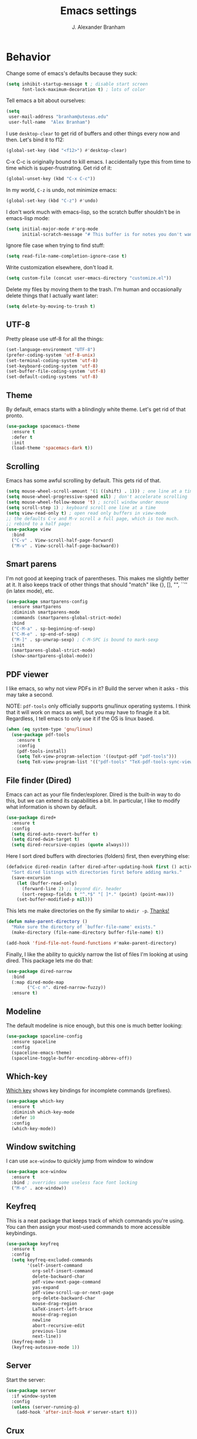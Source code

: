 #+author: J. Alexander Branham
#+STARTUP: indent
#+title: Emacs settings

* Behavior 
  Change some of emacs's defaults because they suck:
  #+BEGIN_SRC emacs-lisp
    (setq inhibit-startup-message t ; disable start screen
          font-lock-maximum-decoration t) ; lots of color
  #+END_SRC

  Tell emacs a bit about ourselves: 
  #+BEGIN_SRC emacs-lisp
    (setq
     user-mail-address "branham@utexas.edu"
     user-full-name  "Alex Branham")
  #+END_SRC

  I use ~desktop-clear~ to get rid of buffers and other things every now and then. Let's bind it to f12:

  #+BEGIN_SRC emacs-lisp
    (global-set-key (kbd "<f12>") #'desktop-clear)
  #+END_SRC

  C-x C-c is originally bound to kill emacs. I accidentally type this from time to time which is super-frustrating. Get rid of it:

  #+BEGIN_SRC emacs-lisp
    (global-unset-key (kbd "C-x C-c"))
  #+END_SRC
  
  In my world, =C-z= is undo, not minimize emacs:

  #+BEGIN_SRC emacs-lisp
    (global-set-key (kbd "C-z") #'undo)
  #+END_SRC

    I don't work much with emacs-lisp, so the scratch buffer shouldn't be in emacs-lisp mode:

    #+BEGIN_SRC emacs-lisp
      (setq initial-major-mode #'org-mode
            initial-scratch-message "# This buffer is for notes you don't want to save\n\n")
    #+END_SRC

    Ignore file case when trying to find stuff:

    #+BEGIN_SRC emacs-lisp
      (setq read-file-name-completion-ignore-case t)
    #+END_SRC

    Write customization elsewhere, don't load it.

    #+BEGIN_SRC emacs-lisp
      (setq custom-file (concat user-emacs-directory "customize.el"))
    #+END_SRC

    Delete my files by moving them to the trash. I'm human and occasionally delete things that I actually want later:

    #+BEGIN_SRC emacs-lisp
      (setq delete-by-moving-to-trash t)
    #+END_SRC

** UTF-8
   Pretty please use utf-8 for all the things:

   #+BEGIN_SRC emacs-lisp
     (set-language-environment "UTF-8")
     (prefer-coding-system 'utf-8-unix)
     (set-terminal-coding-system 'utf-8)
     (set-keyboard-coding-system 'utf-8)
     (set-buffer-file-coding-system 'utf-8)
     (set-default-coding-systems 'utf-8)
   #+END_SRC
** Theme
   By default, emacs starts with a blindingly white theme. Let's get rid of that pronto.
   #+BEGIN_SRC emacs-lisp
     (use-package spacemacs-theme
       :ensure t
       :defer t
       :init
       (load-theme 'spacemacs-dark t))
   #+END_SRC

** Scrolling
   Emacs has some awful scrolling by default. This gets rid of that. 

   #+BEGIN_SRC emacs-lisp
     (setq mouse-wheel-scroll-amount '(1 ((shift) . 1))) ; one line at a time
     (setq mouse-wheel-progressive-speed nil) ; don't accelerate scrolling
     (setq mouse-wheel-follow-mouse 't) ; scroll window under mouse
     (setq scroll-step 1) ; keyboard scroll one line at a time
     (setq view-read-only t) ; open read only buffers in view-mode
     ;; the defaults C-v and M-v scroll a full page, which is too much.
     ;; rebind to a half page:
     (use-package view
       :bind
       ("C-v" . View-scroll-half-page-forward)
       ("M-v" . View-scroll-half-page-backward))
   #+END_SRC

** Smart parens
   I'm not good at keeping track of parentheses. This makes me slightly better at it. It also keeps track of other things that should "match" like {}, [], "", ``'' (in latex mode), etc.

   #+BEGIN_SRC emacs-lisp
     (use-package smartparens-config
       :ensure smartparens
       :diminish smartparens-mode
       :commands (smartparens-global-strict-mode)
       :bind
       ("C-M-a" . sp-beginning-of-sexp)
       ("C-M-e" . sp-end-of-sexp)
       ("M-]" . sp-unwrap-sexp) ; C-M-SPC is bound to mark-sexp
       :init
       (smartparens-global-strict-mode)
       (show-smartparens-global-mode))
   #+END_SRC

** PDF viewer
   I like emacs, so why not view PDFs in it? Build the server when it asks - this may take a second.

   NOTE: ~pdf-tools~ only officially supports gnu/linux operating systems. I think that it will work on macs as well, but you may have to finagle it a bit. Regardless, I tell emacs to only use it if the OS is linux based.

   #+BEGIN_SRC emacs-lisp 
     (when (eq system-type 'gnu/linux)
       (use-package pdf-tools
         :ensure t
         :config
         (pdf-tools-install)
         (setq TeX-view-program-selection '((output-pdf "pdf-tools")))
         (setq TeX-view-program-list '(("pdf-tools" "TeX-pdf-tools-sync-view")))))
   #+END_SRC

** File finder (Dired)
   Emacs can act as your file finder/explorer. Dired is the built-in way to do this, but we can extend its capabilities a bit. In particular, I like to modify what information is shown by default.

   #+BEGIN_SRC emacs-lisp
     (use-package dired+
       :ensure t
       :config
       (setq dired-auto-revert-buffer t)
       (setq dired-dwim-target t)
       (setq dired-recursive-copies (quote always)))
   #+END_SRC

   Here I sort dired buffers with directories (folders) first, then everything else:

   #+BEGIN_SRC emacs-lisp
     (defadvice dired-readin (after dired-after-updating-hook first () activate)
       "Sort dired listings with directories first before adding marks."
       (save-excursion
         (let (buffer-read-only)
           (forward-line 2) ;; beyond dir. header
           (sort-regexp-fields t "^.*$" "[ ]*." (point) (point-max)))
         (set-buffer-modified-p nil)))
   #+END_SRC

   This lets me make directories on the fly similar to =mkdir -p=. [[http://mbork.pl/2016-07-25_Making_directories_on_the_fly][Thanks!]]

   #+BEGIN_SRC emacs-lisp
     (defun make-parent-directory ()
       "Make sure the directory of `buffer-file-name' exists."
       (make-directory (file-name-directory buffer-file-name) t))

     (add-hook 'find-file-not-found-functions #'make-parent-directory)
   #+END_SRC



    Finally, I like the ability to quickly narrow the list of files I'm looking at using dired. This package lets me do that:

    #+BEGIN_SRC emacs-lisp
      (use-package dired-narrow
        :bind
        (:map dired-mode-map
              ("C-c n". dired-narrow-fuzzy))
        :ensure t)
    #+END_SRC

** Modeline
   The default modeline is nice enough, but this one is much better looking:

   #+BEGIN_SRC emacs-lisp
     (use-package spaceline-config
       :ensure spaceline
       :config
       (spaceline-emacs-theme)
       (spaceline-toggle-buffer-encoding-abbrev-off))
   #+END_SRC
** Which-key
   [[https://github.com/justbur/emacs-which-key][Which key]] shows key bindings for incomplete commands (prefixes).

   #+BEGIN_SRC emacs-lisp
     (use-package which-key
       :ensure t
       :diminish which-key-mode
       :defer 10
       :config
       (which-key-mode))
   #+END_SRC

** Window switching 
I can use =ace-window= to quickly jump from window to window

   #+BEGIN_SRC emacs-lisp
     (use-package ace-window
       :ensure t
       :bind ; overrides some useless face font locking
       ("M-o" . ace-window))
   #+END_SRC

** Keyfreq
   This is a neat package that keeps track of which commands you're using. You can then assign your most-used commands to more accessible keybindings.
   #+BEGIN_SRC emacs-lisp
     (use-package keyfreq
       :ensure t
       :config
       (setq keyfreq-excluded-commands
             '(self-insert-command
               org-self-insert-command
               delete-backward-char
               pdf-view-next-page-command
               yas-expand
               pdf-view-scroll-up-or-next-page
               org-delete-backward-char
               mouse-drag-region
               LaTeX-insert-left-brace
               mouse-drag-region
               newline
               abort-recursive-edit
               previous-line
               next-line))
       (keyfreq-mode 1)
       (keyfreq-autosave-mode 1))
   #+END_SRC

** Server
   Start the server:
   #+BEGIN_SRC emacs-lisp
     (use-package server
       :if window-system
       :config
       (unless (server-running-p)
         (add-hook 'after-init-hook #'server-start t)))
   #+END_SRC
** Crux
   [[https://github.com/bbatsov/crux/blob/master/crux.el][Crux]] is a collection of useful extensions. Here I bind some of the more useful functions:

   #+BEGIN_SRC emacs-lisp
     (use-package crux
       :ensure t
       :diminish abbrev-mode
       :bind
       (("C-x i" . crux-ispell-word-then-abbrev)
        ("C-c e" . crux-sudo-edit)
        :map prog-mode-map
        ("C-a" . crux-move-beginning-of-line)
        :map ess-mode-map
        ("C-a" . crux-move-beginning-of-line))
       :config
       (setq save-abbrevs 'silently)
       (setq-default abbrev-mode t))
   #+END_SRC

** Avy
   Avy lets me jump anywhere on the screen super quickly. Just =M-S=, then one letter to jump to wherever you want:
   #+BEGIN_SRC emacs-lisp
     (use-package avy
       :ensure t
       :bind
       ("C-M-g" . avy-goto-word-1))
   #+END_SRC

** Help windows
   You can use =C-h f=, =C-h v= and others to read docs for functions, variables, etc. This makes emacs switch focus to these windows:

   #+BEGIN_SRC emacs-lisp
     (setq help-window-select t)
   #+END_SRC
** popwin
   [[https://github.com/m2ym/popwin-el][popwin]] describes itself as freeing me from the hell of annoying buffers. Let's see if that's true:

   #+BEGIN_SRC emacs-lisp
     (use-package popwin
       :ensure t
       :config
       (popwin-mode 1))
   #+END_SRC

** Passwords
   I use [[https://www.passwordstore.org/][pass]] to manage all my passwords and login info. This lets me easily access it from within emacs:

   #+BEGIN_SRC emacs-lisp
     (when (executable-find "pass")
       (use-package password-store
         :ensure t
         :commands (password-store-copy password-store-edit)
         :config
         (setq password-store-password-length 20)))
   #+END_SRC
** Try
   This package lets me try out other packages before installing them by installing them to tmp:


   #+BEGIN_SRC emacs-lisp
     (use-package try
       :ensure t
       :commands (try))
   #+END_SRC

** Undo-tree
   Emacs undo system is incredibly powerful but a bit confusing. This package has a great visualization system that helps out, bound to =C-x u= by default. Originally, =C-z= minimizes emacs. That's stupid, so let's make it undo instead like a sane person. Note that redo is bound

   I've turned this off, as I'm experiencing a weird bug and trying to find the cause!

   #+BEGIN_SRC emacs-lisp
     (use-package undo-tree
       :ensure t
       :diminish undo-tree-mode
       :init
       (global-undo-tree-mode))
   #+END_SRC

** Zooming
   Using this hydra, I can press =f2= and then =g= or =l= to zoom in/out

   #+BEGIN_SRC emacs-lisp
     (use-package hydra
       :ensure t
       :config
       (defhydra hydra-zoom ()
         "zoom"
         ("g" text-scale-increase "in")
         ("l" text-scale-decrease "out"))
       (global-set-key (kbd "<f2>") 'hydra-zoom/body))
   #+END_SRC

** Move buffers
   Sometimes the buffers are in the wrong places. This lets me move them around.

   #+BEGIN_SRC emacs-lisp
     (use-package buffer-move
       :ensure t
       :bind
       ("M-S-<up>" . buf-move-up)
       ("M-S-<down>" . buf-move-down)
       ("M-S-<left>" . buf-move-left)
       ("M-S-<right>" . buf-move-right)
       :config
       (setq buffer-move-behavior 'move))
   #+END_SRC

   Here's a quick [[https://github.com/abo-abo/hydra][hydra]] that I wrote to quickly move buffers from window to window:

   #+BEGIN_SRC emacs-lisp
     (defhydra hydra-window ()
       "window management"
       ("l" buf-move-left "left")
       ("r" buf-move-right "right")
       ("d" buf-move-down "down")
       ("u" buf-move-up "up"))
     (global-set-key (kbd "C-c m b") 'hydra-window/body)
   #+END_SRC

** Auto indent

   [[https://github.com/Malabarba/aggressive-indent-mode][Aggressive indent mode]] keeps code indented automatically, even after rearranging stuff:

   #+BEGIN_SRC emacs-lisp
     (use-package aggressive-indent
       :ensure t
       :config
       (global-aggressive-indent-mode))
   #+END_SRC

** System packages
   This is a collection of functions I wrote to help me manage installed system packages with emacs. You can find the package [[https://github.com/jabranham/system-packages][on github]]

   #+BEGIN_SRC emacs-lisp
     (use-package system-packages
       :load-path "~/code/system-packages"
       :bind ("<f5>" . hydra/system-packages/body) 
       :config
       (defhydra hydra/system-packages ()
         "Manage system packages"
         ("i" system-packages-install "install")
         ("s" system-packages-search "search")
         ("U" system-packages-uninstall "uninstall")
         ("u" system-packages-update "update")
         ("l" system-packages-list-installed-packages "list installed")
         ("O" system-packages-remove-orphaned "remove orphans")))
   #+END_SRC

** Multiple cursors 
   Emacs can support multiple cursors. I don't use this much, but it's super handy when I do need it:
   #+BEGIN_SRC emacs-lisp
     (use-package multiple-cursors
       :ensure t
       :bind
       ("C-c m c l" . mc/edit-lines)
       ("C-c m c a" . mc/mark-all-like-this))
   #+END_SRC
** Browser
Use Emacs' built in =eww= broswer by default. If a webpage requires more, I can switch to the system default by tapping =&=:

#+BEGIN_SRC emacs-lisp
  (setq browse-url-browser-function
        '((".*login.utexas.*" . browse-url-firefox)
          (".*utdirect.*utexas.*" . browse-url-firefox)
          (".*youtube.*" . browse-url-firefox)
          (".*youtu.be*" . browse-url-firefox)
          ("." . eww-browse-url)))
#+END_SRC

By default, =M-s M-w= searches for text in the region. I change it to search for text in region if active, prompt otherwise:
#+BEGIN_SRC emacs-lisp
  (defun jab/eww-search (orig-fun &rest args)
    (if (region-active-p) (apply orig-fun args)
      (eww (read-string "Query: "))))
  (advice-add 'eww-search-words :around #'jab/eww-search)
#+END_SRC

** Miscellaneous 
   Here are a bunch of things I want emacs to do (or not) but don't seem to fit in other sections.

   For when I need lots of text: 
   #+BEGIN_SRC emacs-lisp
     (defun lorem ()
       "Insert a lorem ipsum."
       (interactive)
       (insert "Lorem ipsum dolor sit amet, consectetur adipisicing elit, sed do "
               "eiusmod tempor incididunt ut labore et dolore magna aliqua. Ut enim"
               "ad minim veniam, quis nostrud exercitation ullamco laboris nisi ut "
               "aliquip ex ea commodo consequat. Duis aute irure dolor in "
               "reprehenderit in voluptate velit esse cillum dolore eu fugiat nulla "
               "pariatur. Excepteur sint occaecat cupidatat non proident, sunt in "
               "culpa qui officia deserunt mollit anim id est laborum."))
   #+END_SRC

Rebind =C-;= to =comment-line= (from =comment-dwim=):

#+BEGIN_SRC emacs-lisp
  (global-set-key (kbd "C-;") #'comment-line)
#+END_SRC
*** Prettify symbols
Prettify-symbols-mode will replace some symbols (like "lambda") with their prettier cousins (like \lambda). 

#+BEGIN_SRC emacs-lisp
  (setq prettify-symbols-unprettify-at-point 'right-edge)
  (global-prettify-symbols-mode)
#+END_SRC

*** Replace selected text
    Emacs by default doesn't replace selected text if you start typing over it. Since that's the behavior of virtually all other programs, let's make emacs do that too:

    #+BEGIN_SRC emacs-lisp
      (delete-selection-mode)
    #+END_SRC

*** Backup files
    I want emacs to make these, but don't want to clutter up my project folders with tons of backup files. Solution: put them in the ~.emacs.d/~ directory.
    #+BEGIN_SRC emacs-lisp
      (setq backup-directory-alist
            `(("." . ,(expand-file-name
                       (concat user-emacs-directory "backups")))))
    #+END_SRC
*** Blinking cursor & highlight line
    A blinking cursor gets kinda annoying, so get rid of it:

    #+BEGIN_SRC emacs-lisp
      (blink-cursor-mode -1)
    #+END_SRC

    Also, I like the current line to be highlighted. Makes it easy to see where I am:

    #+BEGIN_SRC emacs-lisp
      (global-hl-line-mode)
    #+END_SRC
*** Refresh buffers
    Emacs should refresh buffers automatically so if they've changed on disk the buffer will update. I want dired to do this, but don't ask me.

    #+BEGIN_SRC emacs-lisp
      (setq global-auto-revert-non-file-buffers t)
      (setq auto-revert-verbose nil)
      (global-auto-revert-mode 1)
    #+END_SRC

*** Resize windows
    We can resize windows now! 
     #+BEGIN_SRC emacs-lisp
       (global-set-key (kbd "S-C-<left>") 'shrink-window-horizontally)
       (global-set-key (kbd "S-C-<right>") 'enlarge-window-horizontally)
       (global-set-key (kbd "S-C-<down>") 'shrink-window)
       (global-set-key (kbd "S-C-<up>") 'enlarge-window)
     #+END_SRC
*** Move around quickly
    You can ~C-n~ and whatnot to go by line, but sometimes I want to move a bit more quickly than that. Using ~C-S-n~ will now let me:

    #+BEGIN_SRC emacs-lisp
      (global-set-key (kbd "C-S-n")
                      (lambda ()
                        (interactive)
                        (ignore-errors (next-line 5))))

      (global-set-key (kbd "C-S-p")
                      (lambda ()
                        (interactive)
                        (ignore-errors (previous-line 5))))

      (global-set-key (kbd "C-S-f")
                      (lambda ()
                        (interactive)
                        (ignore-errors (forward-char 5))))

      (global-set-key (kbd "C-S-b")
                      (lambda ()
                        (interactive)
                        (ignore-errors (backward-char 5))))
    #+END_SRC

*** Start maximized
    #+BEGIN_SRC emacs-lisp
      (add-hook 'after-init-hook (lambda () (toggle-frame-maximized)))
    #+END_SRC

*** Better defaults 
    This is inspired by the [[https://github.com/technomancy/better-defaults][better defaults]] package, but I don't like everything in there.

    Yes, please save my place when opening/closing files: 

    #+BEGIN_SRC emacs-lisp
      (use-package saveplace
        :config
        (save-place-mode))
    #+END_SRC

    Get rid of menu-bar, toolbar, and the scroll bars
    #+BEGIN_SRC emacs-lisp
      (menu-bar-mode -1)
      (tool-bar-mode -1)
      (scroll-bar-mode -1)
    #+END_SRC

    Don't ever use tabs. Always use spaces. 
    #+BEGIN_SRC emacs-lisp
      (setq-default indent-tabs-mode nil)
    #+END_SRC

    Emacs "kills" and "yanks" instead of cutting and pasting. Using this, we can ~C-w~ and that will kill the active region (whatever you have selected). If you haven't selected anything, it'll kill the line it's on.
    #+BEGIN_SRC emacs-lisp
      ;; http://emacs-fu.blogspot.co.uk/2009/11/copying-lines-without-selecting-them.html
      (defadvice kill-region (before slick-cut activate compile)
        "When called interactively with no active region, kill a single line instead."
        (interactive
         (if mark-active (list (region-beginning) (region-end))
           (list (line-beginning-position)
                 (line-beginning-position 2)))))
    #+END_SRC

    This will set the frame name to the name of the file, so you can see what file you've got selected in the menu bar.

    #+BEGIN_SRC emacs-lisp
      (setq frame-title-format
            '("Emacs - " (buffer-file-name "%f"
                                           (dired-directory dired-directory "%b"))))
    #+END_SRC

    Because I'm lazy, I want to just type y or n instead of spelling out yes/no.

    #+BEGIN_SRC emacs-lisp
      (fset 'yes-or-no-p 'y-or-n-p)
    #+END_SRC

    Also, don't ask me when I try to create a new file. Just create it.

    #+BEGIN_SRC emacs-lisp
      (setq confirm-nonexistent-file-or-buffer nil)
    #+END_SRC

      We can use shift-mouse for selecting from point:

      #+BEGIN_SRC emacs-lisp
        (define-key global-map (kbd "<S-down-mouse-1>") 'mouse-save-then-kill)
      #+END_SRC

    Use regex searches by default:

    #+BEGIN_SRC emacs-lisp
      (setq search-default-mode t)
    #+END_SRC

    A few final modifications: 

    #+BEGIN_SRC emacs-lisp
      (setq   save-interprogram-paste-before-kill t
              apropos-do-all t
              mouse-yank-at-point t
              require-final-newline t
              visible-bell t
              load-prefer-newer t
              ediff-window-setup-function 'ediff-setup-windows-plain
              save-place-file (concat user-emacs-directory "places"))
    #+END_SRC
* Auto completion
** Company mode
   Company mode provides autocompletion of text and code. 

   #+BEGIN_SRC emacs-lisp
     (use-package company 
       :ensure t
       :diminish company-mode
       :init
       (add-hook 'after-init-hook #'global-company-mode)
       :config
       (use-package company-statistics
         :ensure t
         :config
         (company-statistics-mode))
       (use-package company-math
         :ensure t
         :config
         (add-to-list 'company-backends 'company-math-symbols-latex))
       (use-package company-quickhelp
         :ensure t
         :config
         (company-quickhelp-mode 1))
       (use-package company-flx
         :ensure t
         :init
         (with-eval-after-load 'company
           (company-flx-mode +1)))
       (define-key company-active-map (kbd "<tab>")
         (lambda () (interactive) (company-complete-common-or-cycle 1)))
       (use-package company-web-html
         :ensure company-web)
       (use-package company-shell
         :ensure t
         :config
         (add-to-list 'company-backends 'company-shell)))
   #+END_SRC
** Yasnippet 
   Yasnippet allows you to type an abbreviation and then expand it into a template. We can look at yasnippet's documentation [[https://github.com/capitaomorte/yasnippet][on github]].

   Yasnippet by default checks for snippets in two places: a path relative to yasnippet.el (these are the default snippets that come with the package). If I want to make my own, I can put then in ~.emacs.d/snippets~ and it should find them there as well.
  
   You can use the tab key to expand a snippet once you've typed in the "key". It's pretty smart in that if tab fails for yasnippet, it then checks for whatever tab was originally bound to.

   #+BEGIN_SRC emacs-lisp
     (use-package yasnippet
       :ensure t
       :diminish yas-minor-mode
       :config
       (add-hook 'term-mode-hook (lambda() (yas-minor-mode -1)))
       (define-key yas-minor-mode-map (kbd "C-c &") nil)
       (yas-global-mode))
   #+END_SRC
* Functions
** Jekyll functions
   I use ~jekyll-publish-draft~ to move a post from _drafts/ to _posts/ which publishes it to my blog. Inspiration from [[http://pasoev.github.io/programming/2015/10/31/jekyll-posts-emacs-capture/][here]]

   #+BEGIN_SRC emacs-lisp
     (defun today-is ()
       "Return current year-month-day."
       (format-time-string "%Y-%m-%d"))

     (defun jekyll-drafts ()
       (let ((default-directory
               (concat (projectile-project-root) "_drafts")))
         (file-expand-wildcards "*.md")))

     (defun jekyll-publish-draft (post)
       "Mark one of the posts from the Jekyll drafts directory as published.
        This actually means moving the post from the _drafts to the _posts 
        directory."
       (interactive
        (list (completing-read "Post to publish: "
                               (jekyll-drafts) nil t "")))
       (copy-file (concat (projectile-project-root) "_drafts/" post)
                  (concat (projectile-project-root) "_posts/" (today-is) "-" post))
       (delete-file (concat (projectile-project-root) "_drafts/" post)))

   #+END_SRC

** Swap horizontal and vertical windows
   Sometimes I want horizontal windows to be vertical or vice versa. This lets me make that happen:

   #+BEGIN_SRC emacs-lisp
     (defun toggle-window-split ()
       (interactive)
       (if (= (count-windows) 2)
           (let* ((this-win-buffer (window-buffer))
                  (next-win-buffer (window-buffer (next-window)))
                  (this-win-edges (window-edges (selected-window)))
                  (next-win-edges (window-edges (next-window)))
                  (this-win-2nd (not (and (<= (car this-win-edges)
                                              (car next-win-edges))
                                          (<= (cadr this-win-edges)
                                              (cadr next-win-edges)))))
                  (splitter
                   (if (= (car this-win-edges)
                          (car (window-edges (next-window))))
                       'split-window-horizontally
                     'split-window-vertically)))
             (delete-other-windows)
             (let ((first-win (selected-window)))
               (funcall splitter)
               (if this-win-2nd (other-window 1))
               (set-window-buffer (selected-window) this-win-buffer)
               (set-window-buffer (next-window) next-win-buffer)
               (select-window first-win)
               (if this-win-2nd (other-window 1))))))
   #+END_SRC
** Splitting windows
   These functions make splitting windows behave more like I want it to. This way, calling ~C-x 2~ or ~C-x 3~ both splits the window /and/ shows the last buffer.

   #+BEGIN_SRC emacs-lisp
     (defun my/vsplit-last-buffer (prefix)
       "Split the window vertically and display the previous buffer."
       (interactive "p")
       (split-window-vertically)
       (other-window 1 nil)
       (if (= prefix 1)
           (switch-to-next-buffer)))
     (defun my/hsplit-last-buffer (prefix)
       "Split the window horizontally and display the previous buffer."
       (interactive "p")
       (split-window-horizontally)
       (other-window 1 nil)
       (if (= prefix 1) (switch-to-next-buffer)))
     (bind-key "C-x 2" 'my/vsplit-last-buffer)
     (bind-key "C-x 3" 'my/hsplit-last-buffer)
   #+END_SRC
** Calc
   From [[https://www.reddit.com/r/emacs/comments/445w6s/whats_some_small_thing_in_your_dotemacs_that_you/][this reddit thread]]

   #+BEGIN_SRC emacs-lisp
     (defun my/calc-eval-region (arg)
       "Evaluate an expression in calc and communicate the result.

     If the region is active evaluate that, otherwise search backwards
     to the first whitespace character to find the beginning of the
     expression. By default, replace the expression with its value. If
     called with the universal prefix argument, keep the expression
     and insert the result into the buffer after it. If called with a
     negative prefix argument, just echo the result in the
     minibuffer."
       (interactive "p")
       (let (start end)
         (if (use-region-p)
             (setq start (region-beginning) end (region-end))
           (progn
             (setq end (point))
             (setq start (search-backward-regexp "\\s-\\|\n" 0 1))
             (setq start (1+ (if start start 0)))
             (goto-char end)))
         (let ((value (calc-eval (buffer-substring-no-properties start end))))
           (pcase arg
             (1 (delete-region start end))
             (4 (insert " = ")))
           (pcase arg
             ((or 1 4) (insert value))
             (-1 (message value))))))
   #+END_SRC
** Insert file name

This function ([[http://pragmaticemacs.com/emacs/insert-file-name/][credit]]) lets me insert a file name easily. Defaults to relative path, use the universal argument to get the absolute path.

   #+BEGIN_SRC emacs-lisp
     (defun my/insert-file-name (filename &optional args)
       "Insert name of file FILENAME into buffer after point.

       Prefixed with \\[universal-argument], expand the file name to
       its fully canocalized path.  See `expand-file-name'.

       Prefixed with \\[negative-argument], use relative path to file
       name from current directory, `default-directory'.  See
       `file-relative-name'.

       The default with no prefix is to insert the file name exactly as
       it appears in the minibuffer prompt."
       ;; Based on insert-file in Emacs -- ashawley 20080926
       (interactive "*fInsert file name: \nP")
       (cond ((eq '- args)
              (insert (expand-file-name filename)))
             ((not (null args))
              (insert (filename)))
             (t
              (insert (file-relative-name filename)))))
   #+END_SRC

** Go to this file
   It's nice to have a function to find this file quickly. Here's one:


   #+BEGIN_SRC emacs-lisp
     (defun my/find-emacs-file ()
       "Find my emacs org file"
       (interactive)
       (find-file (concat user-emacs-directory "emacs.org")))

     (global-set-key (kbd "<f11>") #'my/find-emacs-file)
   #+END_SRC
* Ivy

#+BEGIN_SRC emacs-lisp
  (use-package ivy
    :ensure t
    :diminish ivy-mode
    :bind
    ("C-M-z" . ivy-resume)
    :config
    (setq ivy-use-virtual-buffers t)
    (setq ivy-count-format "")
    (setq ivy-re-builders-alist
          '((t . ivy--regex-ignore-order)))
    (ivy-mode 1))
#+END_SRC

#+BEGIN_SRC emacs-lisp
  (use-package counsel
    :ensure t
    :bind
    ("M-x" . counsel-M-x)
    ("C-x C-f" . counsel-find-file)
    ("C-h f" . counsel-describe-function)
    ("C-h v" . counsel-describe-variable)
    ("M-y" . counsel-yank-pop))
#+END_SRC

** Ivy and references (ivy-bibtex)
   #+BEGIN_SRC emacs-lisp
     (use-package ivy-bibtex
       :ensure t
       :bind*
       ("C-c C-r" . ivy-bibtex)
       :init
       ;; Set up how keys should look - authoryear
       (setq bibtex-autokey-titleword-length 0
             bibtex-autokey-titleword-separator ""
             bibtex-autokey-titlewords 0
             bibtex-autokey-year-length 4
             bibtex-autokey-year-title-separator "")
       (setq bibtex-align-at-equal-sign t)
       :config
       (setq bibtex-completion-bibliography "~/Dropbox/bibliography/references.bib"
             bibtex-completion-library-path "~/Dropbox/bibliography/bibtex-pdfs"
             bibtex-completion-notes-path "~/Dropbox/bibliography/notes.org"
             bibtex-completion-notes-template-one-file
             "\n* TODO ${year} - ${title}\n  :PROPERTIES:\n  :Custom_ID: ${=key=}\n  :AUTHOR: ${author}\n  :JOURNAL: ${journal}\n  :YEAR: ${year}\n  :VOLUME: ${volume}\n  :PAGES: ${pages}\n  :DOI: ${doi}\n  :URL: ${url}\n :END:\n"
             )
       (setq bibtex-completion-cite-commands '("autocite" "textcite" "citep" "citet" "citeauthor" "citeyear" "Citep" "Citet"))
       (setq ivy-bibtex-default-action #'ivy-bibtex-insert-citation)

       ;; temporary fix so that I can bind C-c C-r globally yet still have
       ;; ivy-bibtex insert autocite: citations in org-mode
       (defun bibtex-completion-format-citation-org-autocite (keys)
         "Formatter for org autocite references."
         (s-join ", "
                 (--map (format "autocite:%s" it) keys)))
       (setq bibtex-completion-format-citation-functions
             '((org-mode . bibtex-completion-format-citation-org-autocite)
               (latex-mode . bibtex-completion-format-citation-cite)
               (markdown-mode . bibtex-completion-format-citation-pandoc-citeproc)
               (default . bibtex-completion-format-citation-default)))
       )
   #+END_SRC
* Projectile 
Projectile makes using projects easier in emacs. It also plays well with ivy, so let's set that up.

   #+BEGIN_SRC emacs-lisp
     (use-package projectile
       :ensure t
       :diminish projectile-mode
       :config
       (def-projectile-commander-method ?F
         "Git fetch."
         (magit-status)
         (call-interactively #'magit-fetch-current))
       (setq projectile-completion-system 'ivy)
       (projectile-global-mode)
       (use-package counsel-projectile
         :ensure t
         :config
         (counsel-projectile-on)))
   #+END_SRC

* Org
  Org mode is a great thing. I use it for writing academic papers, managing my schedule, managing my references and notes, writing presentations, writing lecture slides, and pretty much anything else. This file is written in org-mode.

  Define =C-c l= to =org-store-link=: 

  #+BEGIN_SRC emacs-lisp
    (define-key global-map "\C-cl" 'org-store-link)
  #+END_SRC

** Exporting
   HTML and latex shown by default, let's add markdown:

   #+BEGIN_SRC emacs-lisp
     (use-package ox-md)
   #+END_SRC

   I use xelatexmk so that org uses xelatex by default. I really like the [[https://github.com/matze/mtheme][metropolis beamer theme.]]

   #+BEGIN_SRC emacs-lisp
     (setq org-latex-pdf-process (list "latexmk -f -shell-escape -xelatex %f"))
   #+END_SRC

   This makes org export smart quotes so that it uses ~``word``~ style quotes for latex export:

   #+BEGIN_SRC emacs-lisp
     (setq org-export-with-smart-quotes t)
   #+END_SRC

   This lets me override all the export variables with a =#+BIND:= statement at the beginning of org-mode files for export:

   #+BEGIN_SRC emacs-lisp
     (setq org-export-allow-bind-keywords t)
   #+END_SRC

   Remove =<...>= from timestamps when exporting to latex. [[http://stackoverflow.com/questions/23297422/org-mode-timestamp-format-when-exported][Thanks]]

   #+BEGIN_SRC emacs-lisp
     (defun my/org-export-filter-timestamp-remove-brackets (timestamp backend info)
       "removes relevant brackets from a timestamp"
       (cond
        ((org-export-derived-backend-p backend 'latex)
         (replace-regexp-in-string "[<>]\\|[][]" "" timestamp))
        ((org-export-derived-backend-p backend 'html)
         (replace-regexp-in-string "&[lg]t;\\|[][]" "" timestamp))))

     (eval-after-load 'ox '(add-to-list
                            'org-export-filter-timestamp-functions
                            'my/org-export-filter-timestamp-remove-brackets))
   #+END_SRC

** Code blocks (org-babel)
   Org-babel is included in org. We just need to tell it which languages to load. And don't ask us if we're sure we want to run code blocks when we ~C-c C-c~. Finally, open the code block in the current window when we use ~C-'~

   #+BEGIN_SRC emacs-lisp
     (org-babel-do-load-languages
      'org-babel-load-languages
      '((emacs-lisp . t)
        (latex . t)
        (python . t)
        (R . t)
        (sh . t)))
     (setq org-confirm-babel-evaluate nil)
     (setq org-src-window-setup 'current-window)
   #+END_SRC

*** Code block font locking
    This will make the contents of code blocks use the same font locking (syntax highlighting) as the major mode. It'll also make the tab key act like you want it to inside code blocks.

    #+BEGIN_SRC emacs-lisp
      (setq org-src-fontify-natively     t
            org-src-tab-acts-natively    t)
    #+END_SRC

*** Adding SRC blocks
    Here I define a function ([[https://github.com/vdemeester/emacs-config/blob/master/.emacs.d/emacs.org][thanks!]]) that lets me easily add and edit source blocks in org mode:

    #+BEGIN_SRC emacs-lisp
      (defun my/org-insert-src-block (src-code-type)
        "Insert a `SRC-CODE-TYPE' type source code block in org-mode."
        (interactive
         (let ((src-code-types
                '("emacs-lisp" "python" "sh"  "css" "calc" "R" "sass" "latex" "lisp" "matlab" "org")))
           (list (ido-completing-read "Source code type: " src-code-types))))
        (progn
          (newline-and-indent)
          (insert (format "#+BEGIN_SRC %s\n" src-code-type))
          (newline-and-indent)
          (insert "#+END_SRC\n")
          (previous-line 2)
          (org-edit-src-code)))

      (define-key org-mode-map (kbd "C-c s a") 'my/org-insert-src-block)
    #+END_SRC

** References (org-ref) 
   I use org-ref to manage my references. 
   #+BEGIN_SRC emacs-lisp
     (use-package org-ref 
       :ensure t
       :init
       (setq org-ref-completion-library 'org-ref-ivy-cite)
       (setq org-ref-bibliography-notes "~/Dropbox/bibliography/notes.org"
             org-ref-default-bibliography '("~/Dropbox/bibliography/references.bib")
             org-ref-pdf-directory  "~/Dropbox/bibliography/bibtex-pdfs"
             org-ref-default-citation-link "autocite")
       :config
       (defvar my/notes-template
         "* TODO %y - %t\n :PROPERTIES:\n  :Custom_ID: %k\n  :AUTHOR: %9a\n  :JOURNAL: %j\n  :YEAR: %y\n  :VOLUME: %v\n  :PAGES: %p\n  :DOI: %D\n  :URL: %U\n :END:\n")  
       (setq org-ref-note-title-format my/notes-template)
       (use-package doi-utils)
       (use-package org-ref-isbn)
       (use-package org-ref-latex))
   #+END_SRC

** Latex
   Cdlatex lets me write latex in org-mode. It's particularly useful for math. [[https://www.gnu.org/software/emacs/manual/html_node/org/CDLaTeX-mode.html][doc]]

   #+BEGIN_SRC emacs-lisp
     (use-package cdlatex
       :ensure t
       :diminish org-cdlatex-mode
       :config
       (progn
         (add-hook 'org-mode-hook 'org-cdlatex-mode)))
   #+END_SRC

   Org can preview latex fragments with =C-c C-x C-l= but it uses dvipng by default. Let's switch it to imagemagick:


   #+BEGIN_SRC emacs-lisp
     (setq org-latex-create-formula-image-program 'imagemagick)
   #+END_SRC

** Agenda 
   Here's where I set which files are added to org-agenda, which controls org's global todo list, scheduling, and agenda features. I use Dropbox to keep these files in sync across computers.

   #+BEGIN_SRC emacs-lisp
     (setq org-directory "~/Dropbox/org/")
     (setq org-agenda-files (list (concat org-directory "todo.org")
                                  "~/Dropbox/bibliography/notes.org"))
   #+END_SRC

   I also don't want finished TODO items to appear in my agenda:
   #+BEGIN_SRC emacs-lisp
     (setq org-agenda-skip-deadline-if-done t
           org-agenda-skip-scheduled-if-done t
           org-deadline-warning-days 3)
   #+END_SRC

   Finally, set up some nice global keybindings for accessing the agenda:

   #+BEGIN_SRC emacs-lisp
     (define-key global-map "\C-ca" 'org-agenda)
     (global-set-key (kbd "C-'") 'org-cycle-agenda-files)
   #+END_SRC

   Finally, set up org-agenda to open in the current window:


   #+BEGIN_SRC emacs-lisp
     (setq org-agenda-window-setup 'current-window)
   #+END_SRC

   By default, org binds =C-c [= to =org-agenda-file-to-front=, which I find annoying. This removes that:


   #+BEGIN_SRC emacs-lisp
     (add-hook 'org-mode-hook
               (lambda()
                 (local-unset-key (kbd "C-c ["))))
   #+END_SRC

** Capture
   

   #+BEGIN_SRC emacs-lisp
     (setq org-default-notes-file (concat org-directory "todo.org"))
     (define-key global-map "\C-cc" 'org-capture)
   #+END_SRC

*** Firefox


    #+BEGIN_SRC emacs-lisp
      (require 'org-protocol)
    #+END_SRC

*** Capture templates

    #+BEGIN_SRC emacs-lisp
      (setq org-capture-templates
            (quote (
                    ("s" "store" entry (file+headline (concat org-directory "todo.org") "Tasks")
                     "* TODO %?\n   %a")
                    ("t" "task" entry (file+headline (concat org-directory "todo.org") "Tasks")
                     "* TODO %?")
                    ("x" "firefox" entry (file+headline (concat org-directory "todo.org") "Firefox")
                     "* TODO %c" :immediate-finish t))))
    #+END_SRC

** Refile
   Org-refile lets me quickly move around headings in org files. It plays nicely with org-capture, which I use to turn emails into TODOs easily (among other things, of course)

   #+BEGIN_SRC emacs-lisp
     (setq org-outline-path-complete-in-steps nil)
     (setq org-refile-allow-creating-parent-nodes (quote confirm))
     (setq org-refile-use-outline-path t)
     (setq org-refile-targets '((org-agenda-files . (:maxlevel . 6))))
   #+END_SRC
** Misc
   Here are a few miscellaneous things that make org mode better. 
   #+BEGIN_SRC emacs-lisp
     (setq org-pretty-entities          t ; UTF8 all the things!  
           org-support-shift-select     t ; holding shift and moving point should select things
           org-enforce-todo-dependencies t ; can't finish parent before children
           org-enforce-todo-checkbox-dependencies t ; can't finish parent before children
           org-hide-emphasis-markers t ; make words italic or bold, hide / and *
           org-catch-invisible-edits 'error ; don't let me edit things I can't see
           org-hide-leading-stars t) ; hides extra stars in headers
     (setq org-log-done t)
     (setq org-goto-interface (quote outline-path-completion))
     (setq org-ellipsis "⬎")
     (use-package htmlize
       :ensure t)
   #+END_SRC

   For whatever reason, I have to explicitely tell org how to open pdf links. I use pdf-tools, which is loaded in [[file:load-behavior.org][load-behavior]]. If pdf-tools isn't installed, it will use doc-view (the default in emacs) instead.

   #+BEGIN_SRC emacs-lisp
     (setq org-file-apps
           '((auto-mode . emacs)
             ("\\.mm\\'" . default)
             ("\\.x?html?\\'" . default)
             ("\\.pdf\\'" . emacs)))

   #+END_SRC

   Follow links when I hit =RET= on them:

   #+BEGIN_SRC emacs-lisp
     (setq org-return-follows-link t)
   #+END_SRC


   #+BEGIN_SRC emacs-lisp
     (setq org-image-actual-width '(300))
   #+END_SRC

   Make =C-a= and =C-e= work more like how I want: 
   
   #+BEGIN_SRC emacs-lisp
     (setq org-special-ctrl-a/e t)
   #+END_SRC
*** Org-eww
Org-eww lets me capture eww webpages with org-mode

#+BEGIN_SRC emacs-lisp
  (use-package org-eww)
#+END_SRC

* Shells
  I use =shell-mode= for things I need to do in the terminal/shell. It's not as fully-featured as bash or zsh, but it's good enough for most things. There's always =term-mode= for when I actually need bash.

  #+BEGIN_SRC emacs-lisp
    (global-set-key (kbd "C-c M-e") #'shell)
  #+END_SRC

** Fix for dumb terminal
   Shell-mode uses a "dumb" terminal. Sometimes that's annoying, but this fixes the worst of that:

   #+BEGIN_SRC emacs-lisp
     (setenv "PAGER" "cat")
   #+END_SRC

** create new shell
   It's a bit hard to get a second shell, so we can use this function to create a second shell by renaming it:
   #+BEGIN_SRC emacs-lisp
     (defun create-shell ()
       "creates a shell with a given name"
       (interactive);; "Prompt\n shell name:")
       (let ((shell-name (read-string "shell name: " nil)))
         (shell (concat "*" shell-name "*"))))
     (global-set-key (kbd "C-c M-E") #'create-shell)
   #+END_SRC

** Make urls clickable

   #+BEGIN_SRC emacs-lisp
     (add-hook 'shell-mode-hook 'goto-address-mode)
   #+END_SRC

** Bash completion 
   We can get bash completion in shell-mode! Among other things, I get tab-completion for aliases I've set up in my .bashrc file.

   #+BEGIN_SRC emacs-lisp
     (use-package bash-completion
       :ensure t
       :config
       (bash-completion-setup))
   #+END_SRC

** Shell misc
   Here are a few miscellaneous settings for shell modes, including inferior ~R~ processes used by ~ESS~:
   #+BEGIN_SRC emacs-lisp
     (setq comint-scroll-to-bottom-on-input 'this)
   #+END_SRC
* R (with ESS)
  ESS (Emacs Speaks Statistics) is a [[http://ess.r-project.org/][great project]] and makes Emacs speak with R.

  #+BEGIN_SRC emacs-lisp
    (use-package ess-site 
      :ensure ess
      :diminish eldoc-mode
      :config
      (add-hook 'ess-mode-hook
                (lambda ()
                  (ess-set-style 'RStudio)))
      (setq ess-eval-visibly 'nowait)
      (setq ess-ask-for-ess-directory nil)
      (setq ess-eldoc-show-on-symbol t)
      (setq ess-pdf-viewer-pref "emacsclient")
      (defun my/add-pipe ()
        "Adds a pipe operator %>% with one space to the left and then
    starts a newline with proper indentation"
        (interactive)
        (just-one-space 1)
        (insert "%>%")
        (ess-newline-and-indent))
      (define-key ess-mode-map (kbd "M-p") #'my/add-pipe)
      (define-key ess-mode-map (kbd "C-h h") #'ess-help)
      (define-key inferior-ess-mode-map (kbd "C-h h") #'ess-help))
  #+END_SRC

* Python
  The package is called python, the mode is python-mode: 
  #+BEGIN_SRC emacs-lisp
    (use-package python
      :mode ("\\.py\\'". python-mode)
      :interpreter "python")
  #+END_SRC

  Elpy is a ton of customizations for python. Note that I had to add it to ~package-archives~ in [[file:init.el]]. Load it up:

  #+BEGIN_SRC emacs-lisp
    (use-package elpy
      :ensure t
      :init
      (progn
        (elpy-enable))
      :config
      (when (require 'flycheck nil t)
        (setq elpy-modules (delq 'elpy-module-flymake elpy-modules))
        (add-hook 'elpy-mode-hook 'flycheck-mode)))
  #+END_SRC

* Stan
  Stan is a Bayesian modeling language. Emacs has a mode for it (of course!)

  #+BEGIN_SRC emacs-lisp
    (use-package stan-mode
      :ensure t
      :mode ("\\.stan\\'". stan-mode))
  #+END_SRC

* Code and syntax checking
  Emacs can tell you magically if your code is wrong (or just ugly). Flycheck is a minor mode for this. Let's enable it globally.

  Flycheck can check your R code too, but you'll need to install the ~lintr~ package.

  #+BEGIN_SRC emacs-lisp
    (use-package flycheck ; checks for style and syntax
      :ensure t
      :diminish flycheck-mode
      :config
      (setq-default flycheck-disabled-checkers '(emacs-lisp-checkdoc))
      (add-hook 'after-init-hook #'global-flycheck-mode))

  #+END_SRC

  Electric operator will turn ~a=10*5+2~ into ~a = 10 * 5 + 2~, so let's enable it for R:

  #+BEGIN_SRC emacs-lisp
    (use-package electric-operator
      :ensure t
      :config
      (setq electric-operator-R-named-argument-style 'spaced)
      (add-hook 'ess-mode-hook #'electric-operator-mode)
      (add-hook 'python-mode-hook #'electric-operator-mode))
  #+END_SRC
* Whitespace
  Whitespace is evil. Let's get rid of as much as possible. But we don't want to do this with files that already had whitespace (from someone else's project, for example). This mode will call ~whitespace-cleanup~ before buffers are saved (but smartly)!

  #+BEGIN_SRC emacs-lisp
    (use-package whitespace-cleanup-mode 
      :ensure t
      :diminish whitespace-cleanup-mode
      :config
      (add-hook 'prog-mode-hook #'whitespace-cleanup-mode)
      (add-hook 'ess-mode-hook #'whitespace-cleanup-mode))
  #+END_SRC

* Text Misc
I end sentences with a single space. 

  #+BEGIN_SRC emacs-lisp
    (setq sentence-end-double-space nil)
  #+END_SRC

  Turn on visual line mode for nice line wrapping

  #+BEGIN_SRC emacs-lisp
    (add-hook 'text-mode-hook #'turn-on-visual-line-mode)
  #+END_SRC

  Now that I've turned on ~visual-line-mode~, I want it to respect indentation. This does so:

  #+BEGIN_SRC emacs-lisp
    (use-package adaptive-wrap
      :ensure t
      :config
      (when (fboundp 'adaptive-wrap-prefix-mode)
        (defun my-activate-adaptive-wrap-prefix-mode ()
          "Toggle `visual-line-mode' and `adaptive-wrap-prefix-mode' simultaneously."
          (adaptive-wrap-prefix-mode (if visual-line-mode 1 -1)))
        (add-hook 'visual-line-mode-hook #'my-activate-adaptive-wrap-prefix-mode)))
#+END_SRC

  =fill-paragraph= is nice, but emacs weirdly lacks a convenient way to unfill paragraphs once they're filled. This command ([[http://endlessparentheses.com/fill-and-unfill-paragraphs-with-a-single-key.html][credit]]) fixes that.

    #+BEGIN_SRC emacs-lisp
      (defun endless/fill-or-unfill ()
        "Like `fill-paragraph', but unfill if used twice."
        (interactive)
        (let ((fill-column
               (if (eq last-command 'endless/fill-or-unfill)
                   (progn (setq this-command nil)
                          (point-max))
                 fill-column)))
          (call-interactively #'fill-paragraph)))

      (global-set-key [remap fill-paragraph]
                      #'endless/fill-or-unfill)
  #+END_SRC


  #+BEGIN_SRC emacs-lisp
    (defun dcaps-to-scaps ()
      "Convert word in DOuble CApitals to Single Capitals."
      (interactive)
      (and (= ?w (char-syntax (char-before)))
           (save-excursion
             (and (if (called-interactively-p)
                      (skip-syntax-backward "w")
                    (= -3 (skip-syntax-backward "w")))
                  (let (case-fold-search)
                    (looking-at "\\b[[:upper:]]\\{2\\}[[:lower:]]"))
                  (capitalize-word 1)))))

    (define-minor-mode dubcaps-mode
      "Toggle `dubcaps-mode'.  Converts words in DOuble CApitals to
    Single Capitals as you type."
      :init-value nil
      :lighter (" DC")
      (if dubcaps-mode
          (add-hook 'post-self-insert-hook #'dcaps-to-scaps nil 'local)
        (remove-hook 'post-self-insert-hook #'dcaps-to-scaps 'local)))

    (add-hook 'text-mode-hook #'dubcaps-mode)
  #+END_SRC

* Markdown
  Markdown mode for Markdown editing! 

  #+BEGIN_SRC emacs-lisp
    (use-package markdown-mode 
      :ensure t
      :commands (markdown-mode gfm-mode)
      :mode (("README\\.md\\'" . gfm-mode)
             ("\\.md\\'" . markdown-mode)
             ("\\.markdown\\'" . markdown-mode))
      :config
      (setq markdown-enable-math t))
  #+END_SRC

  Of course, markdown contains a yaml header, so we need yaml-mode as well:

  #+BEGIN_SRC emacs-lisp
    (use-package yaml-mode
      :ensure t
      :mode (("\\.yml\\'" . yaml-mode)))
  #+END_SRC

* LaTeX
  AuCTeX is better than the built in tex mode; let's use it. It's good out of the box, but I like to use latexmk so that I don't have to remember to rerun the file X times to get references right.

  #+BEGIN_SRC emacs-lisp
    (use-package tex-site
      :ensure auctex
      :config
      (add-hook 'LaTeX-mode-hook #'LaTeX-math-mode)
      (setq TeX-auto-save t
            TeX-parse-self t
            reftex-plug-into-AUCTeX t)
      (add-hook 'LaTeX-mode-hook #'TeX-PDF-mode)
      (setq TeX-source-correlate-method 'synctex)
      (setq TeX-source-correlate-mode t)
      (eval-after-load "tex"
        '(add-to-list 'TeX-command-list '("latexmk" "latexmk -synctex=1 -shell-escape -pdf %s" TeX-run-TeX nil t :help "Process file with latexmk"))
        )
      (eval-after-load "tex"
        '(add-to-list 'TeX-command-list '("xelatexmk" "latexmk -synctex=1 -shell-escape -xelatex %s" TeX-run-TeX nil t :help "Process file with xelatexmk"))
        )
      (add-hook 'TeX-mode-hook (lambda () (setq TeX-command-default "latexmk"))))
  #+END_SRC

  Finally, sometimes we want wordcounts. If I just want a quick snippet, I can run the following command. If I want more information, I can drop into a shell with ~C-c M-e~ (~shell-pop~) and run ~texcount my-file.tex~:

  #+BEGIN_SRC emacs-lisp
    (defun latex-word-count ()
      (interactive)
      (let* ((this-file (buffer-file-name))
             (word-count
              (with-output-to-string
                (with-current-buffer standard-output
                  (call-process "texcount" nil t nil "-brief" this-file)))))
        (string-match "\n$" word-count)
        (message (replace-match "" nil nil word-count))))
  #+END_SRC

** Reftex
I use =ivy-bibtex= to manage my references, but ReFTeX is still great to have around for cross-references in latex files. 

You will need to change ~reftex-default-bibliography~ to wherever you keep your main .bib file.

#+BEGIN_SRC emacs-lisp
  (use-package reftex
    :commands turn-on-reftex
    :init
    (setq reftex-cite-format 
          '((?\C-m . "\\cite[]{%l}")
            (?t . "\\citet{%l}")
            (?p . "\\citep[]{%l}")
            (?a . "\\autocite{%l}")
            (?A . "\\textcite{%l}")
            (?P . "[@%l]")
            (?T . "@%l [p. ]")
            (?x . "[]{%l}")
            (?X . "{%l}")))
    (setq reftex-default-bibliography '("~/Dropbox/bibliography/references.bib"))
    (setq reftex-bibliography-commands '("bibliography" "nobibliography" "addbibresource"))
    (setq reftex-extra-bindings t)
    :config
    (add-hook 'LaTeX-mode-hook #'turn-on-reftex))
#+END_SRC

* Polymode (for knitr)
  Polymode is a (relatively new) way of working with multiple major modes. This is especially helpful if we want to use latex or markdown together with R code.

  #+BEGIN_SRC emacs-lisp
    (use-package polymode 
      :ensure t
      :mode
      ("\\.Snw" . poly-noweb+r-mode)
      ("\\.Rnw" . poly-noweb+r-mode)
      ("\\.[rR]md" . Rmd-mode)
      :init
      (progn
        (defun Rmd-mode ()
          "ESS Markdown mode for Rmd files"
          (interactive)
          (require 'poly-R)
          (require 'poly-markdown)
          (R-mode)
          (poly-markdown+r-mode))))
  #+END_SRC

* Spell Check
Flyspell checks for spelling on the fly. I use aspell instead of ispell because it's better. :-) You may need to install it separately, though I didn't need to. If you want to use non-english words, you can tell it so with ~ispell-local-dictionary~ variable. 

  #+BEGIN_SRC emacs-lisp
    (use-package flyspell
      :ensure t
      :diminish flyspell-mode
      :config
      (setq ispell-program-name "aspell")
      (setq ispell-list-command "--list")
      (add-hook 'text-mode-hook 'turn-on-flyspell)
      (add-hook 'prog-mode-hook 'flyspell-prog-mode)
      (add-hook 'ess-mode-hook 'flyspell-prog-mode))
  #+END_SRC
* Version control
  #+BEGIN_SRC emacs-lisp
    (setq vc-make-backup-files t)
  #+END_SRC
** Git & Magit
Magit is better than the command line for git. I don't modify much. I just bind it to =C-x g=. I also set it up that it will run alone in the frame, then restore your previous window configuration when you exit.

   #+BEGIN_SRC emacs-lisp
     (use-package magit ; for git
       :ensure t
       :bind
       ("C-x g" . magit-status)
       :config
       (setq magit-completing-read-function 'ivy-completing-read)
       (setq magit-push-always-verify nil)
       (setq magit-diff-refine-hunk 'all) ; get highlighted word diffs
       (setq magit-display-buffer-function #'magit-display-buffer-fullframe-status-v1))
   #+END_SRC

   Need to let emacs know that =.gitconfig= is a unix config file:

   #+BEGIN_SRC emacs-lisp
     (add-to-list 'auto-mode-alist '("\\.gitconfig" . conf-mode))
   #+END_SRC

*** Github
This package integrates magit with github. It relies on having [[https://hub.github.com/][hub]] installed already. 
#+BEGIN_SRC emacs-lisp
  (use-package magithub
    :ensure t
    :if (executable-find "hub")
    :after magit)
#+END_SRC
*** Git timemachine


#+BEGIN_SRC emacs-lisp
  (use-package git-timemachine
    :ensure t
    :commands (git-timemachine))
#+END_SRC

* Webpage editing
** HTML and friends
   Web-mode takes care of a lot of html annoyances: 

   #+BEGIN_SRC emacs-lisp
     (use-package web-mode
       :ensure t
       :mode 
       ("\\.html?\\'" . web-mode)
       ("\\.scss?\\'" . web-mode)
       ("\\.erb\\'" . web-mode)
       ("\\.djhtml\\'" . web-mode)
       :config
       (setq web-mode-engines-alist
             '(("django" . "\\.djhtml'"))))
   #+END_SRC

** CSS, SCSS
   And CSS/SCSS is handled nicely by this package: 

   #+BEGIN_SRC emacs-lisp
     (use-package scss-mode
       :ensure t
       :mode
       ("\\.css\\'". css-mode)
       ("\\.scss\\'" . scss-mode))
   #+END_SRC
* Email
** mu4e setup files
   I use ~mu4e~ with mbsync and mu for my email. In order to use this file, you'll need to make sure that mbsync and mu are installed on your system. mbsync requires a bit of configuration to get it started.
** mu4e setup
   Finally, we can get mu4e set up. 
   #+BEGIN_SRC emacs-lisp
     (when (executable-find "mu")
       (use-package mu4e
         :bind
         (("<f1>" . my-mu4e-start)
          :map mu4e-headers-mode-map
          ("d" . mu4e-headers-mark-for-delete)
          :map mu4e-view-mode-map
          ("d" . mu4e-view-mark-for-delete)
          :map mu4e-main-mode-map
          ("q" . mu4e-quit-session))
         :init
         (add-hook 'after-init-hook
                   (lambda () (mu4e t))) ; starts mu4e when Emacs starts, but silently
         :config
         ;; default
         (setq mail-user-agent 'mu4e-user-agent)
         (setq mu4e-maildir "~/.mail/utexas")
         (setq mu4e-drafts-folder "/[Gmail]/.Drafts")
         (setq mu4e-sent-folder   "/[Gmail]/.Sent Mail")
         (setq mu4e-trash-folder  "/[Gmail]/.Trash")
         ;; don't save message to Sent Messages, Gmail/IMAP takes care of this
         (setq mu4e-sent-messages-behavior 'delete)
         (setq
          mu4e-get-mail-command "mbsync -a"   ;; or fetchmail, or ...
          mu4e-update-interval 60)             ;; update every minute
         (setq mu4e-change-filenames-when-moving t)
         ;; setup some handy shortcuts
         ;; you can quickly switch to your Inbox -- press ``ji''
         ;; then, when you want archive some messages, move them to
         ;; the 'All Mail' folder by pressing ``ma''.
         (setq mu4e-maildir-shortcuts
               '( ("/INBOX"  . ?i)
                  ("/[Gmail]/.Sent Mail"   . ?s)
                  ("/[Gmail]/.Trash"  . ?t)
                  ("/[Gmail]/.All Mail" . ?a)))
         ;; something about ourselves
         (setq mu4e-user-mail-address-list '("branham@utexas.edu"))
         (setq mu4e-compose-signature
               (concat
                "J. Alexander Branham\n"
                "PhD Candidate\n"
                "Department of Government\n"
                "University of Texas at Austin\n"
                "www.jabranham.com"
                "\n"))
         (setq mu4e-compose-dont-reply-to-self t) ; don't reply to self
         (setq mu4e-compose-complete-only-after "2015-01-01")
         (setq mu4e-view-show-addresses t)
         (setq mu4e-hide-index-messages t)
         (setq mu4e-view-show-images t)
         ;; use imagemagick, if available
         (when (fboundp 'imagemagick-register-types)
           (imagemagick-register-types))
         (setq message-kill-buffer-on-exit t)
         (setq mu4e-use-fancy-chars t)
         (setq mu4e-headers-skip-duplicates t)
         (setq mu4e-attachment-dir "~/Downloads")
         (add-hook 'mu4e-view-mode-hook #'visual-line-mode)
         ;; turn off autofill mode in mu4e compose
         (defun autofill-off-visual-on ()
           "Turn off auto-fill-mode and turn on visual-mode"
           (auto-fill-mode -1)
           (visual-line-mode))
         (add-hook 'mu4e-compose-mode-hook #'autofill-off-visual-on)
         (use-package gnus-dired
           ;; make the `gnus-dired-mail-buffers' function also work on
           ;; message-mode derived modes, such as mu4e-compose-mode
           :config
           (defun gnus-dired-mail-buffers ()
             "Return a list of active message buffers."
             (let (buffers)
               (save-current-buffer
                 (dolist (buffer (buffer-list t))
                   (set-buffer buffer)
                   (when (and (derived-mode-p 'message-mode)
                              (null message-sent-message-via))
                     (push (buffer-name buffer) buffers))))
               (nreverse buffers)))
           (setq gnus-dired-mail-mode 'mu4e-user-agent)
           (add-hook 'dired-mode-hook 'turn-on-gnus-dired-mode))
         ;; configure orgmode support in mu4e
         (use-package org-mu4e
           ;; when mail is sent, automatically convert org body to HTML
           :config
           (setq org-mu4e-convert-to-html t))
         ;; need to do org-mu4e-compose-org-mode
         ;; and include #+OPTIONS: tex:imagemagick
         ;; then send while in headers for this to work properly 
         ;; Start mu4e in fullscreen
         (defun my-mu4e-start ()
           (interactive)
           (window-configuration-to-register :mu4e-fullscreen)
           (mu4e)
           (delete-other-windows))
         ;; Restore previous window configuration
         (defun mu4e-quit-session ()
           "Restores the previous window configuration and kills the mu4e buffer"
           (interactive)
           (kill-buffer)
           (jump-to-register :mu4e-fullscreen))
         (use-package mu4e-contrib
           :config
           ;; html2text command from eww browser
           (setq mu4e-html2text-command 'mu4e-shr2text)
           ;; use aV to open message in browser
           (add-to-list 'mu4e-view-actions
                        '("ViewInBrowser" . mu4e-action-view-in-browser) t))))
   #+END_SRC
** Helper for yasnippet
   
   This function helps with an expandable snippet. [[http://pragmaticemacs.com/emacs/email-templates-in-mu4e-with-yasnippet/][link]]


   #+BEGIN_SRC emacs-lisp
     ;; function to return first name of email recipients
     ;; used by yasnippet
     ;; inspired by
     ;;http://blog.binchen.org/posts/how-to-use-yasnippets-to-produce-email-templates-in-emacs.html
     (defun bjm/mu4e-get-names-for-yasnippet ()
       "Return comma separated string of names for an email"
       (interactive)
       (let ((email-name "") str email-string email-list email-name2 tmpname)
         (save-excursion
           (goto-char (point-min))
           ;; first line in email could be some hidden line containing NO to field
           (setq str (buffer-substring-no-properties (point-min) (point-max))))
         ;; take name from TO field - match series of names
         (when (string-match "^To: \"?\\(.+\\)" str)
           (setq email-string (match-string 1 str)))
         ;;split to list by comma
         (setq email-list (split-string email-string " *, *"))
         ;;loop over emails
         (dolist (tmpstr email-list)
           ;;get first word of email string
           (setq tmpname (car (split-string tmpstr " ")))
           ;;remove whitespace or ""
           (setq tmpname (replace-regexp-in-string "[ \"]" "" tmpname))
           ;;join to string
           (setq email-name
                 (concat email-name ", " tmpname)))
         ;;remove initial comma
         (setq email-name (replace-regexp-in-string "^, " "" email-name))

         ;;see if we want to use the name in the FROM field
         ;;get name in FROM field if available, but only if there is only
         ;;one name in TO field
         (if (< (length email-list) 2)
             (when (string-match "^\\([^ ,\n]+\\).+writes:$" str)
               (progn (setq email-name2 (match-string 1 str))
                      ;;prefer name in FROM field if TO field has "@"
                      (when (string-match "@" email-name)
                        (setq email-name email-name2))
                      )))
         email-name))
   #+END_SRC

** Sending mail
   #+BEGIN_SRC emacs-lisp
     (when (executable-find "mu")
       (use-package smtpmail
         :config
         (setq message-send-mail-ggfunction 'smtpmail-send-it
               smtpmail-stream-type 'starttls
               smtpmail-default-smtp-server "smtp.gmail.com"
               smtpmail-smtp-server "smtp.gmail.com"
               smtpmail-smtp-service 587
               send-mail-function 'smtpmail-send-it))

                                             ; warn if no attachments
       (defun mbork/message-attachment-present-p ()
         "Return t if an attachment is found in the current message."
         (save-excursion
           (save-restriction
             (widen)
             (goto-char (point-min))
             (when (search-forward "<#part" nil t) t))))

       (defcustom mbork/message-attachment-intent-re
         (regexp-opt '("I attach"
                       "I have attached"
                       "I've attached"
                       "I have included"
                       "I've included"
                       "see the attached"
                       "see the attachment"
                       "attached file"))
         "A regex which - if found in the message, and if there is no
     attachment - should launch the no-attachment warning.")

       (defcustom mbork/message-attachment-reminder
         "Are you sure you want to send this message without any attachment? "
         "The default question asked when trying to send a message
     containing `mbork/message-attachment-intent-re' without an
     actual attachment.")

       (defun mbork/message-warn-if-no-attachments ()
         "Ask the user if s?he wants to send the message even though
     there are no attachments."
         (when (and (save-excursion
                      (save-restriction
                        (widen)
                        (goto-char (point-min))
                        (re-search-forward mbork/message-attachment-intent-re nil t)))
                    (not (mbork/message-attachment-present-p)))
           (unless (y-or-n-p mbork/message-attachment-reminder)
             (keyboard-quit))))

       (add-hook 'message-send-hook #'mbork/message-warn-if-no-attachments)


       (use-package mu4e-alert
         :ensure t
         :config
         ;; Choose the style you prefer for desktop notifications
         ;; If you are on Linux you can use
         ;; 1. notifications - Emacs lisp implementation of the Desktop Notifications API
         ;; 2. libnotify     - Notifications using the `notify-send' program, requires `notify-send' to be in PATH
         ;;
         ;; On Mac OSX you can set style to
         ;; 1. notifier      - Notifications using the `terminal-notifier' program, requires `terminal-notifier' to be in PATH
         ;; 1. growl         - Notifications using the `growl' program, requires `growlnotify' to be in PATH
         (mu4e-alert-set-default-style 'libnotify)
         (add-hook 'after-init-hook #'mu4e-alert-enable-notifications)
         (add-hook 'after-init-hook #'mu4e-alert-enable-mode-line-display)
         (setq mu4e-alert-interesting-mail-query
               (concat
                "flag:unread"
                " AND maildir:\"/INBOX\""))))
   #+END_SRC

* Feed reader

I use [[https://github.com/skeeto/elfeed][elfeed]] to manage some RSS links:

#+BEGIN_SRC emacs-lisp
  (use-package elfeed
    :ensure t
    :bind
    (("<f7>" . bjm/elfeed-load-db-and-open)
     :map elfeed-search-mode-map
     ("q" . bjm/elfeed-save-db-and-bury))
    :init
    ;; thanks - http://pragmaticemacs.com/emacs/read-your-rss-feeds-in-emacs-with-elfeed/
    ;; though slightly modified
    ;; functions to support syncing .elfeed between machines
    ;; makes sure elfeed reads index from disk before launching
    (defun bjm/elfeed-load-db-and-open ()
      "Load the elfeed db from disk before opening."
      (interactive)
      (elfeed-db-load)
      (elfeed)
      (elfeed-search-update--force)
      (elfeed-update))
    ;;write to disk when quiting
    (defun bjm/elfeed-save-db-and-bury ()
      "Wrapper to save the elfeed db to disk before burying buffer"
      (interactive)
      (elfeed-db-save)
      (quit-window))
    :config
    (setq elfeed-db-directory "~/Dropbox/.elfeed")
    (setq-default elfeed-search-filter "@1-week-ago +unread ")
  
    ;; This lets me get the http links to entries with org-capture
    ;; easily.
    (defun elfeed-entry-as-html-link ()
      "Store an http link to an elfeed entry"
      (when (equal major-mode 'elfeed-show-mode)
        (let ((description (elfeed-entry-title elfeed-show-entry))
              (link (elfeed-entry-link elfeed-show-entry)))
          (org-store-link-props
           :type "http"
           :link link
           :description description))))
    (add-hook 'org-store-link-functions #'elfeed-entry-as-html-link))
#+END_SRC

[[https://github.com/remyhonig/elfeed-org][elfeed-org]] lets me store my subscriptions in a more sane way:

#+BEGIN_SRC emacs-lisp
  (use-package elfeed-org
    :ensure t
    :config
    (elfeed-org))
#+END_SRC


